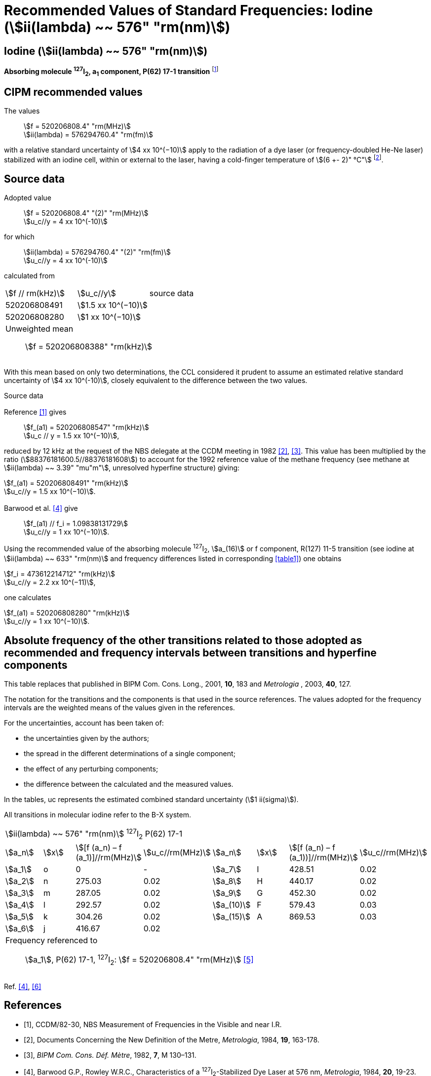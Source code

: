 = Recommended Values of Standard Frequencies: Iodine (stem:[ii(lambda) ~~ 576" "rm(nm)])
:appendix-id: 2
:partnumber: 2.11
:edition: 9
:copyright-year: 2003
:language: en
:docnumber: SI MEP M REC 576nm
:title-appendix-en: Recommended values of standard frequencies for applications including the practical realization of the metre and secondary representations of the second
:title-appendix-fr: Valeurs recommandées des fréquences étalons destinées à la mise en pratique de la définition du mètre et aux représentations secondaires de la seconde
:title-part-en: Iodine (stem:[ii(lambda) ~~ 576" "rm(nm)])
:title-part-fr: Iodine (stem:[ii(lambda) ~~ 576" "rm(nm)])
:title-en: The International System of Units
:title-fr: Le système international d’unités
:doctype: mise-en-pratique
:committee-acronym: CCL-CCTF-WGFS
:committee-en: CCL-CCTF Frequency Standards Working Group
:si-aspect: m_c_deltanu
:docstage: in-force
:confirmed-date:
:revdate:
:docsubstage: 60
:imagesdir: images
:mn-document-class: bipm
:mn-output-extensions: xml,html,pdf,rxl
:local-cache-only:
:data-uri-image:

== Iodine (stem:[ii(lambda) ~~ 576" "rm(nm)])

*Absorbing molecule ^127^I~2~, a~1~ component, P(62) 17-1 transition* footnote:[All transitions in I~2~ refer to the stem:["B"^3Pi" "0_u^+ – "X"^1" "Sigma_g^+] system.]

== CIPM recommended values

[align=left]
The values:: stem:[f = 520206808.4" "rm(MHz)] +
stem:[ii(lambda) = 576294760.4" "rm(fm)]

with a relative standard uncertainty of stem:[4 xx 10^(−10)] apply to the radiation of a dye laser (or frequency-doubled He-Ne laser) stabilized with an iodine cell, within or external to the laser, having a cold-finger temperature of stem:[(6 +- 2)" °C"] footnote:[For the specification of operating conditions, such as temperature, modulation width and laser power, the symbols ± refer to a tolerance, not an uncertainty.].

== Source data

[align=left]
Adopted value:: stem:[f = 520206808.4" "(2)" "rm(MHz)] +
stem:[u_c//y = 4 xx 10^(-10)]

[align=left]
for which:: stem:[ii(lambda) = 576294760.4" "(2)" "rm(fm)] +
stem:[u_c//y = 4 xx 10^(-10)]

calculated from::

[%unnumbered]
|===
| stem:[f // rm(kHz)] | stem:[u_c//y] | source data
| 520206808491 | stem:[1.5 xx 10^(−10)] | <<sec2-1>>
| 520206808280 | stem:[1 xx 10^(−10)] | <<sec2-2>>
3+a| Unweighted mean:: stem:[f = 520206808388" "rm(kHz)]
|===

With this mean based on only two determinations, the CCL considered it prudent to assume an estimated relative standard uncertainty of stem:[4 xx 10^(-10)], closely equivalent to the difference between the two values.

Source data

[[sec2-1]]
=== {blank}

Reference <<ccdm82-30>> gives:: stem:[f_(a1) = 520206808547" "rm(kHz)] +
stem:[u_c // y = 1.5 xx 10^(−10)],

reduced by 12 kHz at the request of the NBS delegate at the CCDM meeting in 1982 <<doc-metre>>, <<bipm-metre>>. This value has been multiplied by the ratio (stem:[88376181600.5//88376181608]) to account for the 1992 reference value of the methane frequency (see methane at stem:[ii(lambda) ~~ 3.39" "mu"m"], unresolved hyperfine structure) giving:

[align=left]
stem:[f_(a1) = 520206808491" "rm(kHz)] +
stem:[u_c//y = 1.5 xx 10^(−10)].

[[sec2-2]]
=== {blank}

[align=left]
Barwood et al. <<barwood>> give:: stem:[f_(a1) // f_i = 1.09838131729] +
stem:[u_c//y = 1 xx 10^(−10)].

Using the recommended value of the absorbing molecule ^127^I~2~, stem:[a_(16)] or f component, R(127) 11-5 transition (see iodine at stem:[ii(lambda) ~~ 633" "rm(nm)] and frequency differences listed in corresponding <<table1>>) one obtains

[align=left]
stem:[f_i = 473612214712" "rm(kHz)] +
stem:[u_c//y = 2.2 xx 10^(−11)],

one calculates

[align=left]
stem:[f_(a1) = 520206808280" "rm(kHz)] +
stem:[u_c//y = 1 xx 10^(−10)].

== Absolute frequency of the other transitions related to those adopted as recommended and frequency intervals between transitions and hyperfine components

This table replaces that published in BIPM Com. Cons. Long., 2001, *10*, 183 and _Metrologia_ , 2003, *40*, 127.

The notation for the transitions and the components is that used in the source references. The values adopted for the frequency intervals are the weighted means of the values given in the references.

For the uncertainties, account has been taken of:

* the uncertainties given by the authors;
* the spread in the different determinations of a single component;
* the effect of any perturbing components;
* the difference between the calculated and the measured values.

In the tables, uc represents the estimated combined standard uncertainty (stem:[1 ii(sigma)]).

All transitions in molecular iodine refer to the B-X system.

[[table1]]
|===
8+^.^| stem:[ii(lambda) ~~ 576" "rm(nm)] ^127^I~2~ P(62) 17-1
| stem:[a_n] | stem:[x] | stem:[[f (a_n) – f (a_1)\]//rm(MHz)] | stem:[u_c//rm(MHz)] | stem:[a_n] | stem:[x] | stem:[[f (a_n) – f (a_1))\]//rm(MHz)] | stem:[u_c//rm(MHz)]

| stem:[a_1] | o | 0 | - | stem:[a_7] | I | 428.51 | 0.02
| stem:[a_2] | n | 275.03 | 0.02 | stem:[a_8] | H | 440.17 | 0.02
| stem:[a_3] | m | 287.05 | 0.02 | stem:[a_9] | G | 452.30 | 0.02
| stem:[a_4] | l | 292.57 | 0.02 | stem:[a_(10)] | F | 579.43 | 0.03
| stem:[a_5] | k | 304.26 | 0.02 | stem:[a_(15)] | A | 869.53 | 0.03
| stem:[a_6] | j | 416.67 | 0.02 | | | |
8+a| Frequency referenced to::
stem:[a_1], P(62) 17-1, ^127^I~2~: stem:[f = 520206808.4" "rm(MHz)] <<ci2002>>
|===
Ref. <<barwood>>, <<baird>>


[bibliography]
== References

* [[[ccdm82-30,1]]], CCDM/82-30, NBS Measurement of Frequencies in the Visible and near I.R.

* [[[doc-metre,2]]], Documents Concerning the New Definition of the Metre, _Metrologia_, 1984, *19*, 163-178.

* [[[bipm-metre,3]]], _BIPM Com. Cons. Déf. Mètre_, 1982, *7*, M 130–131.

* [[[barwood,4]]], Barwood G.P., Rowley W.R.C., Characteristics of a ^127^I~2~-Stabilized Dye Laser at 576 nm, _Metrologia_, 1984, *20*, 19-23.

* [[[ci2002,5]]], Recommendation CCL3 (_BIPM Com. Cons. Long._, 10th Meeting, 2001) adopted by the Comité International des Poids et Mesures at its 91th Meeting as Recommendation 1 (CI-2002).

* [[[baird,6]]], Baird K.M., Evenson K.M., Hanes G.R., Jennings D.A., Petersen F.R., Extension of absolute-frequency measurements to the visible: frequencies of ten hyperfine components of iodine, _Opt. Lett._, 1979, *4*, 263-264.
